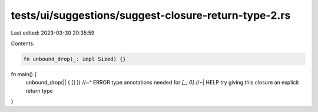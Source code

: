 tests/ui/suggestions/suggest-closure-return-type-2.rs
=====================================================

Last edited: 2023-03-30 20:35:59

Contents:

.. code-block:: rs

    fn unbound_drop(_: impl Sized) {}

fn main() {
    unbound_drop(|| { [] })
    //~^ ERROR type annotations needed for `[_; 0]`
    //~| HELP try giving this closure an explicit return type
}


